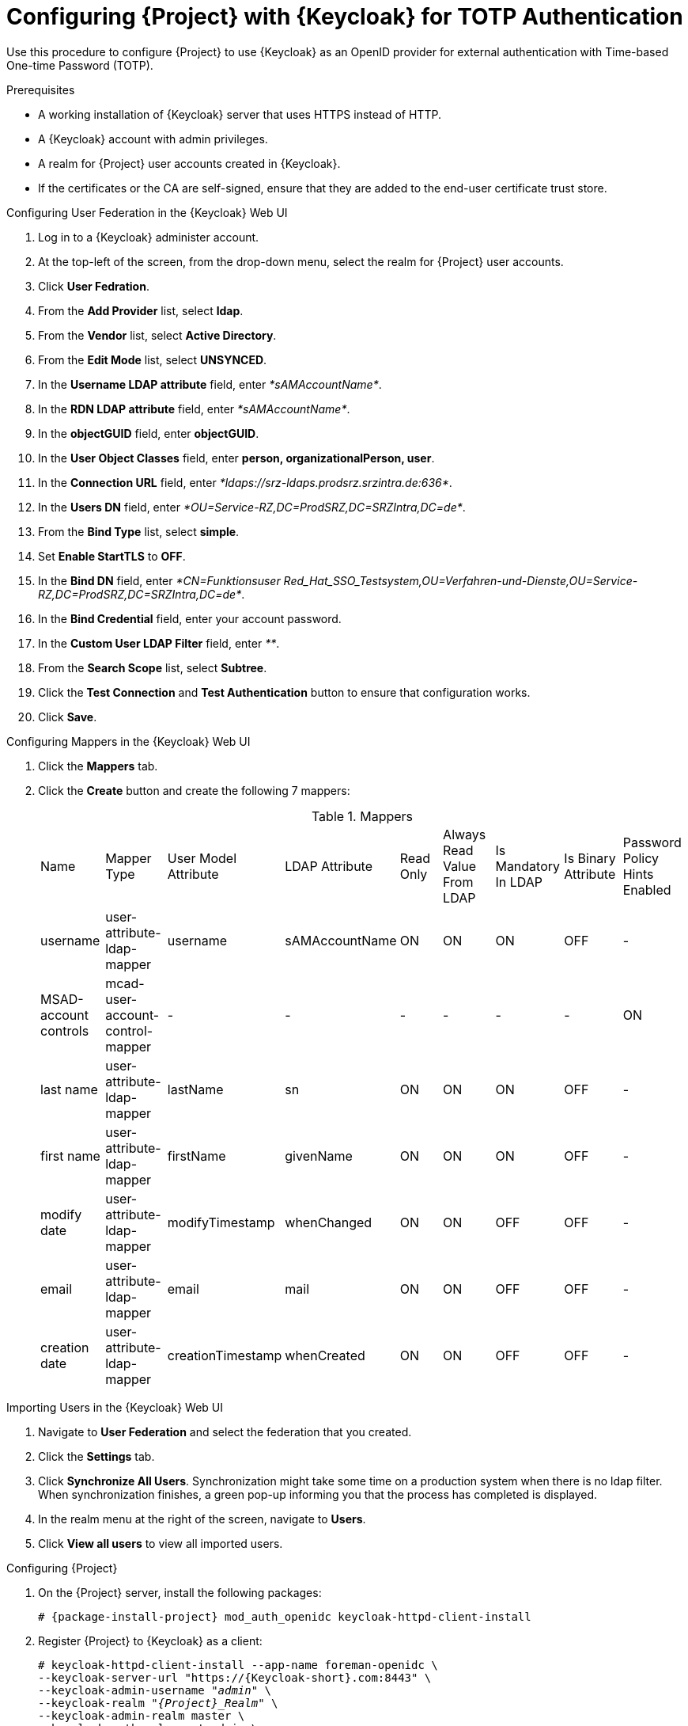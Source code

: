 [id="configuring-project-with-keycloak-for-totp-authentication_{context}"]
= Configuring {Project} with {Keycloak} for TOTP Authentication

Use this procedure to configure {Project} to use {Keycloak} as an OpenID provider for external authentication with Time-based One-time Password (TOTP).

.Prerequisites

* A working installation of {Keycloak} server that uses HTTPS instead of HTTP.
* A {Keycloak} account with admin privileges.
* A realm for {Project} user accounts created in {Keycloak}.
* If the certificates or the CA are self-signed, ensure that they are added to the end-user certificate trust store.

.Configuring User Federation in the {Keycloak} Web UI
. Log in to a {Keycloak} administer account.
. At the top-left of the screen, from the drop-down menu, select the realm for {Project} user accounts.
. Click *User Fedration*.
. From the *Add Provider* list, select *ldap*.
. From the *Vendor* list, select *Active Directory*.
. From the *Edit Mode* list, select *UNSYNCED*.
. In the *Username LDAP attribute* field, enter _*sAMAccountName*_.
. In the *RDN LDAP attribute* field, enter _*sAMAccountName*_.
. In the *objectGUID* field, enter *objectGUID*.
. In the *User Object Classes* field, enter *person, organizationalPerson, user*.
. In the *Connection URL* field, enter _*ldaps://srz-ldaps.prodsrz.srzintra.de:636*_.
. In the *Users DN* field, enter _*OU=Service-RZ,DC=ProdSRZ,DC=SRZIntra,DC=de*_.
. From the *Bind Type* list, select *simple*.
. Set *Enable StartTLS* to *OFF*.
. In the *Bind DN* field, enter __*CN=Funktionsuser Red_Hat_SSO_Testsystem,OU=Verfahren-und-Dienste,OU=Service-
RZ,DC=ProdSRZ,DC=SRZIntra,DC=de*__.
. In the *Bind Credential* field, enter your account password.
. In the *Custom User LDAP Filter* field, enter _**_.
. From the *Search Scope* list, select *Subtree*.
. Click the *Test Connection* and *Test Authentication* button to ensure that configuration works.
. Click *Save*.

.Configuring Mappers in the {Keycloak} Web UI

. Click the *Mappers* tab.
. Click the *Create* button and create the following 7 mappers:
+
.Mappers
|===
|Name |Mapper Type |User Model Attribute |LDAP Attribute |Read Only |Always Read Value From LDAP |Is Mandatory In LDAP |Is Binary Attribute |Password Policy Hints Enabled
|username |user-attribute-ldap-mapper |username |sAMAccountName |ON |ON |ON |OFF |-
|MSAD-account controls |mcad-user-account-control-mapper |- |- |- |- |- |- |ON
|last name |user-attribute-ldap-mapper |lastName |sn |ON |ON |ON |OFF |-
|first name |user-attribute-ldap-mapper |firstName |givenName |ON |ON |ON |OFF |-
|modify date |user-attribute-ldap-mapper |modifyTimestamp |whenChanged |ON |ON |OFF |OFF |-
|email |user-attribute-ldap-mapper |email |mail |ON |ON |OFF |OFF |-
|creation date |user-attribute-ldap-mapper |creationTimestamp |whenCreated |ON |ON |OFF |OFF |-
|===

.Importing Users in the {Keycloak} Web UI

. Navigate to *User Federation* and select the federation that you created.
. Click the *Settings* tab.
. Click *Synchronize All Users*.
Synchronization might take some time on a production system when there is no ldap filter.
When synchronization finishes, a green pop-up informing you that the process has completed is displayed.
. In the realm menu at the right of the screen, navigate to *Users*.
. Click *View all users* to view all imported users.

.Configuring {Project}
. On the {Project} server, install the following packages:
+
[options="nowrap", subs="verbatim,quotes,attributes"]
----
# {package-install-project} mod_auth_openidc keycloak-httpd-client-install
----

. Register {Project} to {Keycloak} as a client:
+
[options="nowrap", subs="verbatim,quotes,attributes"]
----
# keycloak-httpd-client-install --app-name foreman-openidc \
--keycloak-server-url "https://{Keycloak-short}.com:8443" \
--keycloak-admin-username "_admin_" \
--keycloak-realm "_{Project}_Realm_" \
--keycloak-admin-realm master \
--keycloak-auth-role root-admin \
-t openidc -l /users/extlogin --force
----
+
Enter the password for the administer account when prompted.
. To configure {Project} to use {Keycloak} as an authentication source, enter the following command:
+
[options="nowrap", subs="verbatim,quotes,attributes"]
----
# satellite-installer --foreman-keycloak true \
--foreman-keycloak-app-name "foreman-openidc" \
--foreman-keycloak-realm "_{Project}_Realm_"
----

.Configuring {Project] Client in the {Keycloak} Web UI
. In the {Keycloak} web UI, navigate to {Clients} and click the {Project] client.
. Ensure that the *Access Type* setting is set to *confidential*.
. Ensure that there are two entries in the *Valid Redirect URLs* fields.
. Click *Save*.
. Click the *Mappers* tab and click *Create* to add an audience mapper.
. From the *Mapper Type* list, select *Audience*.
. From the *Included Client Audience* list, select the {Project} client.
. Click *Save*. 
. Click the *Mapper* tab and click *Create* to add a group mapper so that you can specify authorization in
{Project} based on group membership.
. From the *Mapper Type* list, select *Group Membership*.
. In the *Token Claim Name* field, enter *groups*.
. Set the *Full group path* toggle to OFF.
. Click *Save*.

.Configuring {Keycloak} Authentication in the {Project} Web UI
. In the {Project} web UI, navigate to *Administer* > *Settings*, and click the *Authentication* tab
. Locate the *Authorize login delegation* row, and in the *Value* column, set the value to *Yes*.
. Locate the *Authorize login delegation auth source user autocreate* row, and in the *Value* column,
set the value to *External*.
. Locate the *Login delegation logout URL* row, and in the *Value* column, set the value to
*https://{foreman-example-com}/users/extlogout*.
. Locate the *OIDC Algorithm* row, and in the *Value* column, set the algorithm for encoding on {Keycloak} to *RS256*.
. Locate the *OIDC Audience* row, and in the *Value* column, set the value to the client ID for {Keycloak}.
. Locate the *OIDC Issuer* row, and in the *Value* column, set the value to https://{Keycloak-short}.com:8443/auth/realms/{Project}_Realm.
. Locate the *OIDC JWKs URL* row, and in the *Value* column, set the value to https://{Keycloak-short}.com:8443auth/realms/{Project}_Realm/protocol/openid-connect/certs.

.Configuring Group Mapping in the {Project} Web UI
To implement the Role Based Access Control (RBAC), create groups in {Project}, assign a role to that group and then map an Active Directory group to that {Project} group. This means that anyone in the given group in {Keycloak} will be under the corresponding {Project} group. This example configures users of the {Project}-admin user group in the Active Directory to authenticate as users with administer privileges on {Project}. 

. In the {Project} web UI, navigate to *Administer* > *User Groups*, and click the *Create User Group* button.
. In the *Name* field, enter a name for the user group.
The name should not be the same as in the Active Directory.
. Do not add users and user groups to the right-hand columns.
Click the *Roles* tab.
. Select the *Administer* check box.
. Click the *External Groups* tab.
. Click the *Add external user group* button.
. In the *Name* field, enter the name of the Active Directory group.
. From the list, select *EXTERNAL*.

.Setting Organization and Location for the Authentication Source

To set the organization and location for the authentication source, enter the following command:

----
# hammer auth-source external update --id 3 --location-ids 2,3,4,5,6 --organization-ids 1
----

.Configuring 2FA Authentication

. In the {Keycloak} web UI, navigate to *Authentication*, and click the *OTP Policy* tab.
. Configure the OTP settings to suit your requirements.
. Click the *Required Actions* tab.
. Locate the *Configure OTP* raw and elect the *Default Action* check box for this raw.
. To verify that OTP authentication works, log in to {Project}, {Project} redirects you to SSO login screen.
. Enter your username and password, and click *Log In*.
. Because this is the first attempt to log in, {Keycloak} requests you to configure your client by scanning the barcode and entering the pin displayed.
. After configuring your client and entering a valid PIN, you are redirected to {Project} and
logged in.
